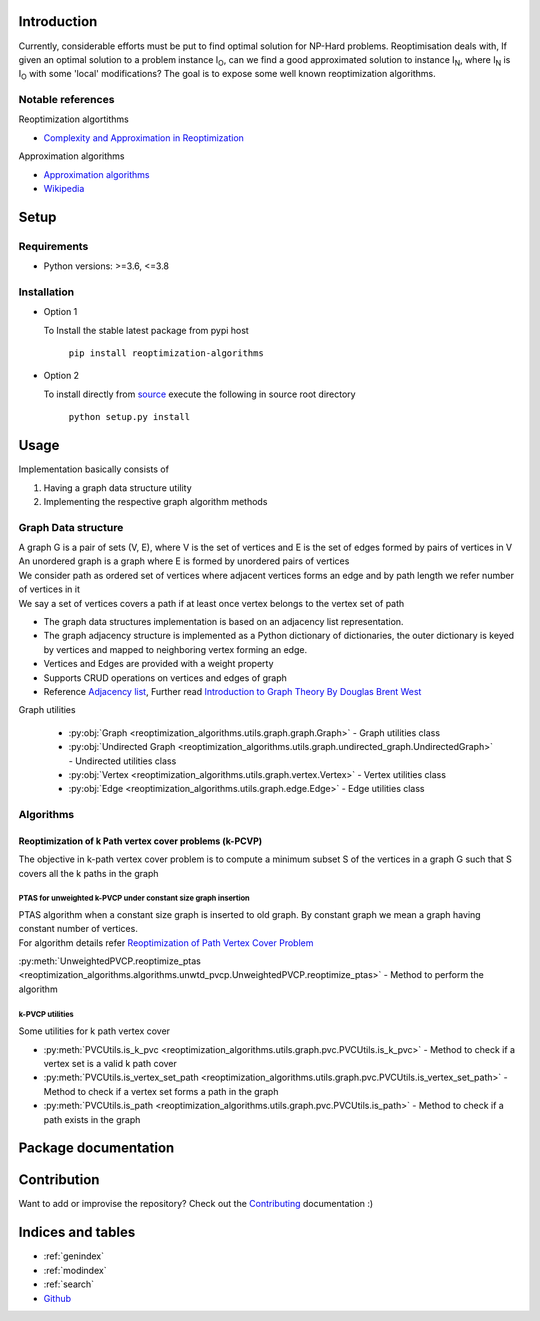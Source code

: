 ############
Introduction
############
Currently, considerable efforts must be put to find optimal solution for NP-Hard problems.
Reoptimisation deals with, If given an optimal solution to a problem instance I\ :sub:`O`,
can we find a good approximated solution to instance I\ :sub:`N`, where I\ :sub:`N` is I\ :sub:`O` with some 'local' modifications?
The goal is to expose some well known reoptimization algorithms.

Notable references
==================

Reoptimization algortithms

* `Complexity and Approximation in Reoptimization <https://www.researchgate.net/publication/48445129_Complexity_and_Approximation_in_Reoptimization>`_

Approximation algorithms

* `Approximation algorithms <https://www.ics.uci.edu/~vazirani/book.pdf>`_
* `Wikipedia <https://en.wikipedia.org/wiki/Approximation_algorithm>`_

#####
Setup
#####

Requirements
============

* Python versions: >=3.6, <=3.8

Installation
============


* Option 1

  To Install the stable latest package from pypi host

    ``pip install reoptimization-algorithms``

* Option 2

  To install directly from `source <https://github.com/mek97/reoptimization-algorithms>`_ execute the following in source root directory

    ``python setup.py install``

#####
Usage
#####

Implementation basically consists of

#. Having a graph data structure utility
#. Implementing the respective graph algorithm methods

Graph Data structure
====================

| A graph G is a pair of sets (V, E), where V is the set of vertices and E is the set of edges formed by pairs of vertices in V
| An unordered graph is a graph where E is formed by unordered pairs of vertices
| We consider path as ordered set of vertices where adjacent vertices forms an edge and by path length we refer number of vertices in it
| We say a set of vertices covers a path if at least once vertex belongs to the vertex set of path

- The graph data structures implementation is based on an adjacency list representation.
- The graph adjacency structure is implemented as a Python dictionary of dictionaries, the outer dictionary is keyed by vertices and mapped to neighboring vertex forming an edge.
- Vertices and Edges are provided with a weight property
- Supports CRUD operations on vertices and edges of graph
- Reference `Adjacency list`_, Further read `Introduction to Graph Theory By Douglas Brent West`_

.. _Adjacency list: https://en.wikipedia.org/wiki/Adjacency_list
.. _Introduction to Graph Theory By Douglas Brent West: http://free-journal.umm.ac.id/files/file/igtpref.ps

Graph utilities

    - :py:obj:`Graph <reoptimization_algorithms.utils.graph.graph.Graph>` - Graph utilities class
    - :py:obj:`Undirected Graph <reoptimization_algorithms.utils.graph.undirected_graph.UndirectedGraph>` - Undirected utilities class
    - :py:obj:`Vertex <reoptimization_algorithms.utils.graph.vertex.Vertex>` - Vertex utilities class
    - :py:obj:`Edge <reoptimization_algorithms.utils.graph.edge.Edge>` - Edge utilities class



Algorithms
==========

Reoptimization of k Path vertex cover problems (k-PCVP)
~~~~~~~~~~~~~~~~~~~~~~~~~~~~~~~~~~~~~~~~~~~~~~~~~~~~~~~
The objective in k-path vertex cover problem is to compute a minimum subset S of the vertices in a graph G such that S covers all the k paths in the graph

PTAS for unweighted k-PVCP under constant size graph insertion
______________________________________________________________

| PTAS algorithm when a constant size graph is inserted to old graph. By constant graph we mean a graph having constant number of vertices.
| For algorithm details refer `Reoptimization of Path Vertex Cover Problem <https://link.springer.com/chapter/10.1007/978-3-030-26176-4_30#:~:text=The%20objective%20in%20k%2Dpath,cover%20problem%20admits%20a%20PTAS.>`_

:py:meth:`UnweightedPVCP.reoptimize_ptas <reoptimization_algorithms.algorithms.unwtd_pvcp.UnweightedPVCP.reoptimize_ptas>` - Method to perform the algorithm

k-PVCP utilities
________________

Some utilities for k path vertex cover

* :py:meth:`PVCUtils.is_k_pvc <reoptimization_algorithms.utils.graph.pvc.PVCUtils.is_k_pvc>` - Method to check if a vertex set is a valid k path cover
* :py:meth:`PVCUtils.is_vertex_set_path <reoptimization_algorithms.utils.graph.pvc.PVCUtils.is_vertex_set_path>` - Method to check if a vertex set forms a path in the graph
* :py:meth:`PVCUtils.is_path <reoptimization_algorithms.utils.graph.pvc.PVCUtils.is_path>` - Method to check if a path exists in the graph



#####################
Package documentation
#####################

.. autosummary::
   :toctree: _autosummary
    :hidden:
   :template: recursive-module-template.rst
   :recursive:

   reoptimization_algorithms

############
Contribution
############

Want to add or improvise the repository? Check out the `Contributing <https://github.com/mek97/repotimization-algorithms/blob/release-v0/CONTRIBUTING.rst>`_ documentation :)

##################
Indices and tables
##################

* :ref:`genindex`
* :ref:`modindex`
* :ref:`search`
* `Github <https://github.com/mek97/reoptimization-algorithms>`_
